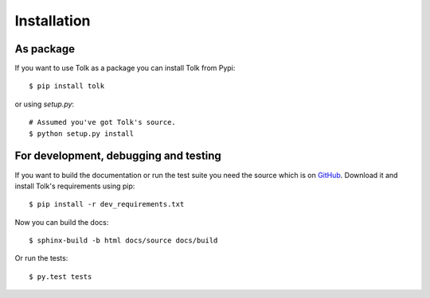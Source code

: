 Installation
============

As package
----------

If you want to use Tolk as a package you can install Tolk from Pypi::

    $ pip install tolk

or using `setup.py`::

    # Assumed you've got Tolk's source.
    $ python setup.py install

For development, debugging and testing
---------------------------------------

If you want to build the documentation or run the test suite you need the
source which is on GitHub_. Download it and install Tolk's requirements using
pip::

    $ pip install -r dev_requirements.txt

Now you can build the docs::

    $ sphinx-build -b html docs/source docs/build

Or run the tests::

    $ py.test tests

.. External references:
.. _GitHub: https://github.com/AdvancedClimateSystems/Tolk
